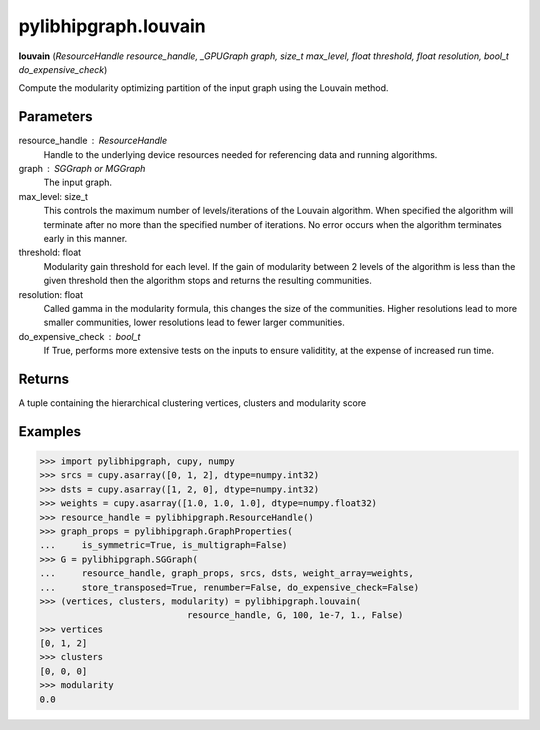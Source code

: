 .. meta::
  :description: ROCm-DS pylibhipgraph API reference library
  :keywords: hipGRAPH, pylibhipgraph, pylibhipgraph.louvain, rocGRAPH, ROCm-DS, API, documentation

.. _pylibhipgraph-louvain:

*******************************************
pylibhipgraph.louvain
*******************************************

**louvain** (*ResourceHandle resource_handle, _GPUGraph graph, size_t max_level, float threshold, float resolution, bool_t do_expensive_check*)

Compute the modularity optimizing partition of the input graph using the
Louvain method.

Parameters
----------

resource_handle : ResourceHandle
    Handle to the underlying device resources needed for referencing data
    and running algorithms.

graph : SGGraph or MGGraph
    The input graph.

max_level: size_t
    This controls the maximum number of levels/iterations of the Louvain
    algorithm. When specified the algorithm will terminate after no more
    than the specified number of iterations. No error occurs when the
    algorithm terminates early in this manner.

threshold: float
    Modularity gain threshold for each level. If the gain of
    modularity between 2 levels of the algorithm is less than the
    given threshold then the algorithm stops and returns the
    resulting communities.

resolution: float
    Called gamma in the modularity formula, this changes the size
    of the communities.  Higher resolutions lead to more smaller
    communities, lower resolutions lead to fewer larger communities.

do_expensive_check : bool_t
    If True, performs more extensive tests on the inputs to ensure
    validitity, at the expense of increased run time.

Returns
-------

A tuple containing the hierarchical clustering vertices, clusters and
modularity score

Examples
--------

.. code:: Python

    >>> import pylibhipgraph, cupy, numpy
    >>> srcs = cupy.asarray([0, 1, 2], dtype=numpy.int32)
    >>> dsts = cupy.asarray([1, 2, 0], dtype=numpy.int32)
    >>> weights = cupy.asarray([1.0, 1.0, 1.0], dtype=numpy.float32)
    >>> resource_handle = pylibhipgraph.ResourceHandle()
    >>> graph_props = pylibhipgraph.GraphProperties(
    ...     is_symmetric=True, is_multigraph=False)
    >>> G = pylibhipgraph.SGGraph(
    ...     resource_handle, graph_props, srcs, dsts, weight_array=weights,
    ...     store_transposed=True, renumber=False, do_expensive_check=False)
    >>> (vertices, clusters, modularity) = pylibhipgraph.louvain(
                                resource_handle, G, 100, 1e-7, 1., False)
    >>> vertices
    [0, 1, 2]
    >>> clusters
    [0, 0, 0]
    >>> modularity
    0.0
